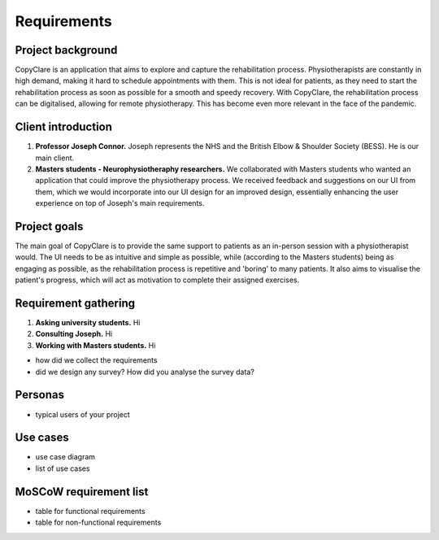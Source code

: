 Requirements
============

Project background
------------------

CopyClare is an application that aims to explore and capture the rehabilitation process. Physiotherapists are constantly in high demand, making it hard to schedule appointments with them. This is not ideal for patients, as they need to start the rehabilitation process as soon as possible for a smooth and speedy recovery. With CopyClare, the rehabilitation process can be digitalised, allowing for remote physiotherapy. This has become even more relevant in the face of the pandemic.



Client introduction
-------------------

1) **Professor Joseph Connor.** Joseph represents the NHS and the British Elbow & Shoulder Society (BESS). He is our main client.

2) **Masters students - Neurophysiotheraphy researchers.** We collaborated with Masters students who wanted an application that could improve the physiotherapy process. We received feedback and suggestions on our UI from them, which we would incorporate into our UI design for an improved design, essentially enhancing the user experience on top of Joseph's main requirements.



Project goals
-------------

The main goal of CopyClare is to provide the same support to patients as an in-person session with a physiotherapist would. The UI needs to be as intuitive and simple as possible, while (according to the Masters students) being as engaging as possible, as the rehabilitation process is repetitive and 'boring' to many patients. It also aims to visualise the patient's progress, which will act as motivation to complete their assigned exercises.



Requirement gathering
---------------------

1) **Asking university students.** Hi

2) **Consulting Joseph.** Hi

3) **Working with Masters students.** Hi


- how did we collect the requirements
- did we design any survey? How did you analyse the survey data?



Personas
--------

- typical users of your project



Use cases
---------

- use case diagram
- list of use cases



MoSCoW requirement list
-----------------------

- table for functional requirements
- table for non-functional requirements







